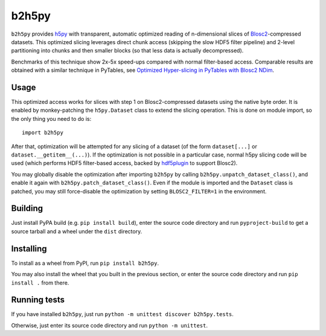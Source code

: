 b2h5py
======

``b2h5py`` provides h5py_ with transparent, automatic optimized reading of n-dimensional slices of Blosc2_-compressed datasets. This optimized slicing leverages direct chunk access (skipping the slow HDF5 filter pipeline) and 2-level partitioning into chunks and then smaller blocks (so that less data is actually decompressed).

.. _h5py: https://www.h5py.org/
.. _Blosc2: https://www.blosc.org/

Benchmarks of this technique show 2x-5x speed-ups compared with normal filter-based access. Comparable results are obtained with a similar technique in PyTables, see `Optimized Hyper-slicing in PyTables with Blosc2 NDim`_.

.. image:: doc/benchmark.png

.. _Optimized Hyper-slicing in PyTables with Blosc2 NDim: https://www.blosc.org/posts/pytables-b2nd-slicing/

Usage
-----

This optimized access works for slices with step 1 on Blosc2-compressed datasets using the native byte order. It is enabled by monkey-patching the ``h5py.Dataset`` class to extend the slicing operation. This is done on module import, so the only thing you need to do is::

    import b2h5py

After that, optimization will be attempted for any slicing of a dataset (of the form ``dataset[...]`` or ``dataset.__getitem__(...)``). If the optimization is not possible in a particular case, normal h5py slicing code will be used (which performs HDF5 filter-based access, backed by hdf5plugin_ to support Blosc2).

.. _hdf5plugin: https://github.com/silx-kit/hdf5plugin

You may globally disable the optimization after importing ``b2h5py`` by calling ``b2h5py.unpatch_dataset_class()``, and enable it again with ``b2h5py.patch_dataset_class()``. Even if the module is imported and the ``Dataset`` class is patched, you may still force-disable the optimization by setting ``BLOSC2_FILTER=1`` in the environment.

Building
--------

Just install PyPA build (e.g. ``pip install build``), enter the source code directory and run ``pyproject-build`` to get a source tarball and a wheel under the ``dist`` directory.

Installing
----------

To install as a wheel from PyPI, run ``pip install b2h5py``.

You may also install the wheel that you built in the previous section, or enter the source code directory and run ``pip install .`` from there.

Running tests
-------------

If you have installed ``b2h5py``, just run ``python -m unittest discover b2h5py.tests``.

Otherwise, just enter its source code directory and run ``python -m unittest``.
